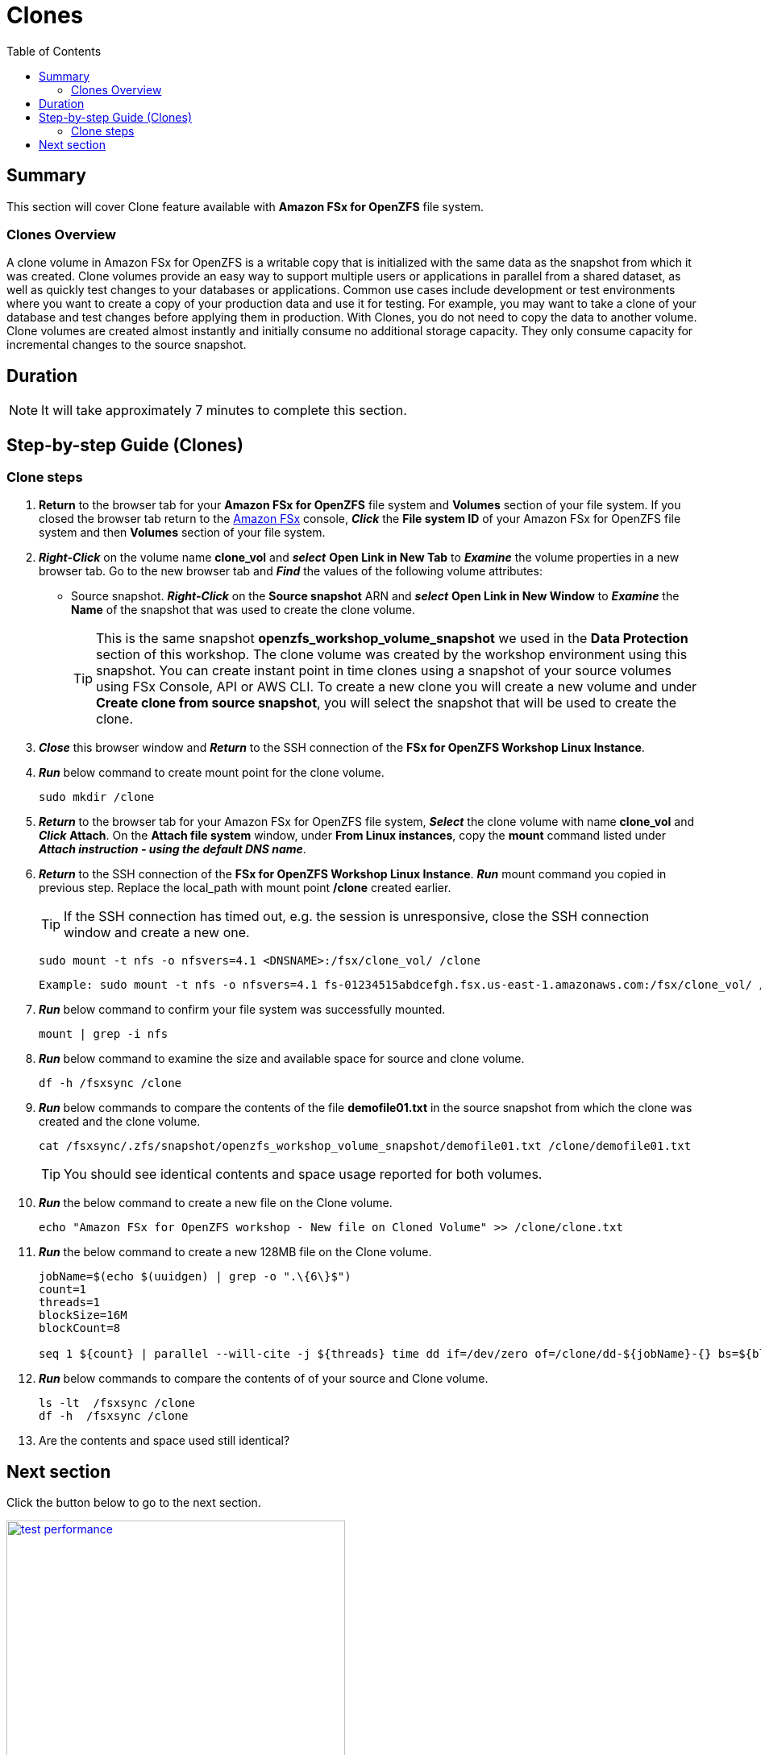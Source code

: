 = Clones
:toc:
:icons:
:linkattrs:
:imagesdir: ../resources/images

== Summary

This section will cover Clone feature available with *Amazon FSx for OpenZFS* file system.

=== Clones Overview

A clone volume in Amazon FSx for OpenZFS is a writable copy that is initialized with the same data as the snapshot from which it was created. Clone volumes provide an easy way to support multiple users or applications in parallel from a shared dataset, as well as quickly test changes to your databases or applications. Common use cases include development or test environments where you want to create a copy of your production data and use it for testing. For example, you may want to take a clone of your database and test changes before applying them in production. With Clones, you do not need to copy the data to another volume. Clone volumes are created almost instantly and initially consume no additional storage capacity. They only consume capacity for incremental changes to the source snapshot.


== Duration

NOTE: It will take approximately 7 minutes to complete this section.

== Step-by-step Guide (Clones)

=== Clone steps

. *Return* to the browser tab for your *Amazon FSx for OpenZFS* file system and *Volumes* section of your file system. If you closed the browser tab return to the link:https://console.aws.amazon.com/fsx/[Amazon FSx] console, *_Click_* the *File system ID* of your Amazon FSx for OpenZFS file system and then *Volumes* section of your file system.

. *_Right-Click_* on the volume name *clone_vol* and *_select_* *Open Link in New Tab* to *_Examine_* the volume properties in a new browser tab. Go to the new browser tab and *_Find_* the values of the following volume attributes:
** Source snapshot. *_Right-Click_* on the *Source snapshot* ARN and *_select_* *Open Link in New Window* to *_Examine_* the *Name* of the snapshot that was used to create the clone volume. 
+
TIP: This is the same snapshot *openzfs_workshop_volume_snapshot* we used in the *Data Protection* section of this workshop. The clone volume was created by the workshop environment using this snapshot. You can create instant point in time clones using a snapshot of your source volumes using FSx Console, API or AWS CLI. To create a new clone you will create a new volume and under *Create clone from source snapshot*, you will select the snapshot that will be used to create the clone. 

. *_Close_* this browser window and *_Return_* to the SSH connection of the *FSx for OpenZFS Workshop Linux Instance*.

. *_Run_* below command to create mount point for the clone volume.
+
[source,bash]
----
sudo mkdir /clone
----
+

. *_Return_* to the browser tab for your Amazon FSx for OpenZFS file system, *_Select_* the clone volume with name *clone_vol* and *_Click_* *Attach*. On the *Attach file system* window, under *From Linux instances*, copy the *mount* command listed under *_Attach instruction - using the default DNS name_*.

. *_Return_* to the SSH connection of the *FSx for OpenZFS Workshop Linux Instance*. *_Run_* mount command you copied in previous step. Replace the local_path with mount point */clone* created earlier.
+
TIP: If the SSH connection has timed out, e.g. the session is unresponsive, close the SSH connection window and create a new one.
+
[source,bash]
----
sudo mount -t nfs -o nfsvers=4.1 <DNSNAME>:/fsx/clone_vol/ /clone
----
+
[source,bash]
----
Example: sudo mount -t nfs -o nfsvers=4.1 fs-01234515abdcefgh.fsx.us-east-1.amazonaws.com:/fsx/clone_vol/ /clone
----
+
. *_Run_* below command to confirm your file system was successfully mounted.
+
[source,bash]
----
mount | grep -i nfs
----
+
. *_Run_* below command to examine the size and available space for source and clone volume.
+
[source,bash]
----
df -h /fsxsync /clone
----


+
. *_Run_* below commands to compare the contents of the file *demofile01.txt* in the source snapshot from which the clone was created and the clone volume. 
+
[source,bash]
----
cat /fsxsync/.zfs/snapshot/openzfs_workshop_volume_snapshot/demofile01.txt /clone/demofile01.txt
----
+

TIP: You should see identical contents and space usage reported for both volumes.

. *_Run_* the below command to create a new file on the Clone volume.
+
[source,bash]
----
echo "Amazon FSx for OpenZFS workshop - New file on Cloned Volume" >> /clone/clone.txt
----
+
. *_Run_* the below command to create a new 128MB file on the Clone volume.
+
[source,bash]
----
jobName=$(echo $(uuidgen) | grep -o ".\{6\}$")
count=1
threads=1
blockSize=16M
blockCount=8

seq 1 ${count} | parallel --will-cite -j ${threads} time dd if=/dev/zero of=/clone/dd-${jobName}-{} bs=${blockSize} count=${blockCount}
----
+
. *_Run_* below commands to compare the contents of of your source and Clone volume. 
+
[source,bash]
----
ls -lt  /fsxsync /clone
df -h  /fsxsync /clone
----
+
. Are the contents and space used still identical?


== Next section

Click the button below to go to the next section.

image::test-performance.jpg[link=../06-test-performance/, align="left",width=420]




